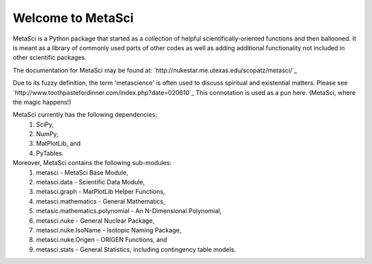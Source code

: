 ******************
Welcome to MetaSci
******************

MetaSci is a Python package that started as a collection of helpful 
scientifically-oriented functions and then ballooned. It is meant as a library 
of commonly used parts of other codes as well as adding additional functionality 
not included in other scientific packages.

The documentation for MetaSci may be found at:
`http://nukestar.me.utexas.edu/scopatz/metasci/`_

Due to its fuzzy definition, the term 'metascience' is often used to discuss 
spiritual and existential matters. Please see 
`http://www.toothpastefordinner.com/index.php?date=020610`_ 
This connotation is used as a pun here. (MetaSci, where the magic happens!)

MetaSci currently has the following dependencies:
    1. SciPy,
    2. NumPy,
    3. MatPlotLib, and
    4. PyTables.

Moreover, MetaSci contains the following sub-modules:
    1. metasci - MetaSci Base Module,
    2. metasci.data - Scientific Data Module,
    3. metasci.graph - MatPlotLib Helper Functions,
    4. metasci.mathematics - General Mathematics,
    5. metasic.mathematics.polynomial - An N-Dimensional Polynomial,
    6. metasci.nuke - General Nuclear Package,
    7. metasci.nuke.IsoName - Isotopic Naming Package,
    8. metasci.nuke.Origen - ORIGEN Functions, and
    9. metasci.stats - General Statistics, including contingency table models.
